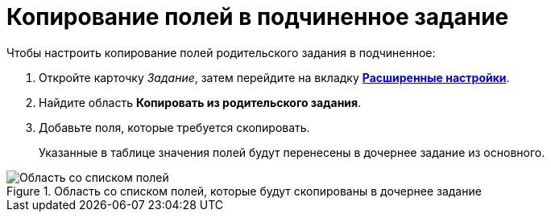 = Копирование полей в подчиненное задание

.Чтобы настроить копирование полей родительского задания в подчиненное:
. Откройте карточку _Задание_, затем перейдите на вкладку xref:Tcard_settings_extra.adoc[*Расширенные настройки*].
. Найдите область *Копировать из родительского задания*.
. Добавьте поля, которые требуется скопировать.
+
Указанные в таблице значения полей будут перенесены в дочернее задание из основного.

.Область со списком полей, которые будут скопированы в дочернее задание
image::Tcard_tab_extrasettings_copyfields_author.png[Область со списком полей, которые будут скопированы в дочернее задание]
